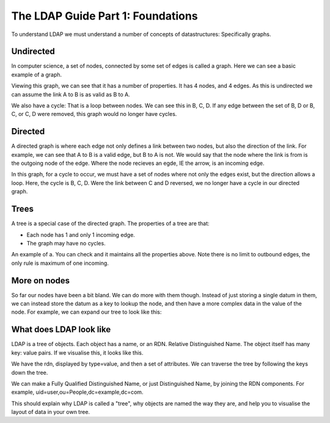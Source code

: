 The LDAP Guide Part 1: Foundations
==================================

To understand LDAP we must understand a number of concepts of datastructures: Specifically graphs.

Undirected
----------

In computer science, a set of nodes, connected by some set of edges is called a graph. Here we can see a basic example of a graph.

.. image:: ../../../_static/graph-basic-1.svg

Viewing this graph, we can see that it has a number of properties. It has 4 nodes, and 4 edges. As this is undirected we can assume the link A to B is as valid as B to A.

We also have a cycle: That is a loop between nodes. We can see this in B, C, D. If any edge between the set of B, D or B, C, or C, D were removed, this graph would no longer have cycles.

Directed
--------

A directed graph is where each edge not only defines a link between two nodes, but also the direction of the link. For example, we can see that A to B is a valid edge, but B to A is not. We would say that the node where the link is from is the outgoing node of the edge. Where the node recieves an egde, IE the arrow, is an incoming edge.

.. image:: ../../../_static/graph-basic-2.svg

In this graph, for a cycle to occur, we must have a set of nodes where not only the edges exist, but the direction allows a loop. Here, the cycle is B, C, D. Were the link between C and D reversed, we no longer have a cycle in our directed graph.

.. image:: ../../../_static/graph-basic-3.svg

Trees
-----

A tree is a special case of the directed graph. The properties of a tree are that:

* Each node has 1 and only 1 incoming edge.
* The graph may have no cycles.

An example of a. You can check and it maintains all the properties above. Note there is no limit to outbound edges, the only rule is maximum of one incoming.

.. image:: ../../../_static/graph-basic-4.svg


More on nodes
-------------

So far our nodes have been a bit bland. We can do more with them though. Instead of just storing a single datum in them, we can instead store the datum as a key to lookup the node, and then have a more complex data in the value of the node. For example, we can expand our tree to look like this:


.. image:: ../../../_static/graph-basic-5.svg

What does LDAP look like
------------------------

LDAP is a tree of objects. Each object has a name, or an RDN. Relative Distinguished Name. The object itself has many key: value pairs. If we visualise this, it looks like this.

.. image:: ../../../_static/graph-basic-6.svg

We have the rdn, displayed by type=value, and then a set of attributes. We can traverse the tree by following the keys down the tree.

We can make a Fully Qualified Distinguished Name, or just Distinguished Name, by joining the RDN components. For example, uid=user,ou=People,dc=example,dc=com.

This should explain why LDAP is called a "tree", why objects are named the way they are, and help you to visualise the layout of data in your own tree.


.. author:: default
.. categories:: none
.. tags:: none
.. comments::
